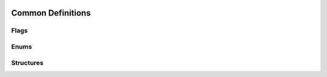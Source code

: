  .. ***************************************************************************
 .. * Copyright (C) 2022 Intel Corporation
 .. *
 .. * SPDX-License-Identifier: MIT
 .. ***************************************************************************/

Common Definitions
###########################

Flags
*****

.. doxygengroup:: QPL_FLAGS
   :project: Intel(R) Query Processing Library
   :content-only:

Enums
*****

.. doxygenenum:: qpl_path_t
   :project: Intel(R) Query Processing Library
   :outline:

.. doxygenenum:: qpl_operation
   :project: Intel(R) Query Processing Library
   :outline:

.. doxygenenum:: qpl_compression_levels
   :project: Intel(R) Query Processing Library

.. doxygenenum:: qpl_statistics_mode
   :project: Intel(R) Query Processing Library

.. doxygenenum:: qpl_mini_block_size
   :project: Intel(R) Query Processing Library
   :outline:

.. doxygenenum:: qpl_out_format
   :project: Intel(R) Query Processing Library

.. doxygenenum:: qpl_parser
   :project: Intel(R) Query Processing Library

Structures
**********

.. doxygenstruct:: allocator_t
   :project: Intel(R) Query Processing Library
   :members:

